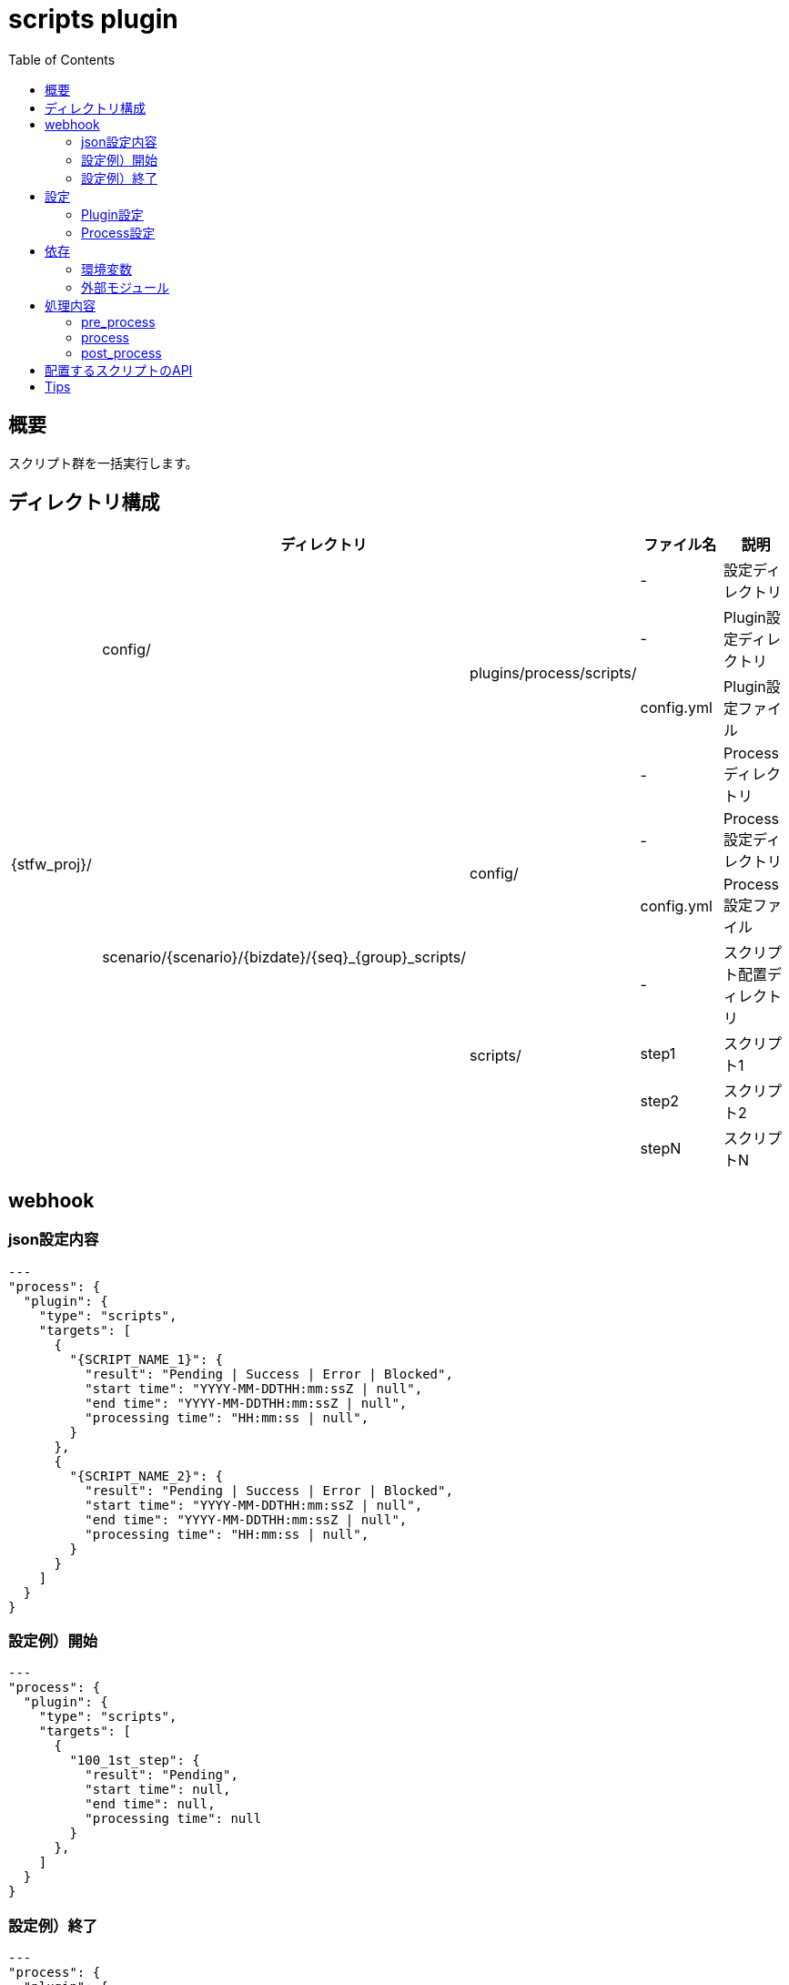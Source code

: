 :toc: left

= scripts plugin

== 概要

スクリプト群を一括実行します。



== ディレクトリ構成
[width="100%", cols="<,<,<,<,<"]
|====
 3+|ディレクトリ |ファイル名 |説明

.10+|{stfw_proj}/ .3+|config/    |                                                       |-          |設定ディレクトリ
                              .2+|plugins/process/scripts/                               |-          |Plugin設定ディレクトリ
                                                                                         |config.yml |Plugin設定ファイル
                  .7+|scenario/{scenario}/{bizdate}/{seq}_{group}_scripts/     |         |-          |Processディレクトリ
                                                                            .2+|config/  |-          |Process設定ディレクトリ
                                                                                         |config.yml |Process設定ファイル
                                                                            .4+|scripts/ |-          |スクリプト配置ディレクトリ
                                                                                         |step1      |スクリプト1
                                                                                         |step2      |スクリプト2
                                                                                         |stepN      |スクリプトN

|====



== webhook

=== json設定内容
```json
---
"process": {
  "plugin": {
    "type": "scripts",
    "targets": [
      {
        "{SCRIPT_NAME_1}": {
          "result": "Pending | Success | Error | Blocked",
          "start time": "YYYY-MM-DDTHH:mm:ssZ | null",
          "end time": "YYYY-MM-DDTHH:mm:ssZ | null",
          "processing time": "HH:mm:ss | null",
        }
      },
      {
        "{SCRIPT_NAME_2}": {
          "result": "Pending | Success | Error | Blocked",
          "start time": "YYYY-MM-DDTHH:mm:ssZ | null",
          "end time": "YYYY-MM-DDTHH:mm:ssZ | null",
          "processing time": "HH:mm:ss | null",
        }
      }
    ]
  }
}
```
=== 設定例）開始
```sample:start
---
"process": {
  "plugin": {
    "type": "scripts",
    "targets": [
      {
        "100_1st_step": {
          "result": "Pending",
          "start time": null,
          "end time": null,
          "processing time": null
        }
      },
    ]
  }
}
```
=== 設定例）終了
```sample:end
---
"process": {
  "plugin": {
    "type": "scripts",
    "targets": [
      {
        "100_1st_step": {
          "result": "Success",
          "start time": "2018-01-16T18:08:49+0900",
          "end time": "2018-01-16T18:08:49+0900",
          "processing time": "00:00:00"
        }
      },
    ]
  }
}
```

== 設定

=== Plugin設定
全シナリオで共通の環境変数を定義できます。

==== ファイル情報
[width="100%"]
|====
|項目 |値 |説明

|配置ディレクトリ |{stfw_proj}/config/plugins/process/scripts/ |-
|ファイル名       | config.yml |-
|フォーマット     | yaml |-
|文字コード       | utf8 |-
|改行コード       | LF |-
|====

==== 定義内容
[width="100%"]
|====
|項目 |デフォルト値 |説明

|任意 |- |-
|====


=== Process設定
プロセス内の各スクリプトで共通の環境変数を定義できます。

==== ファイル情報
[width="100%"]
|====
|項目 |値 |説明

|配置ディレクトリ | scenario/{scenario}/{bizdate}/{seq}_{group}_scripts/ |-
|ファイル名       | config.yml |-
|フォーマット     | yaml |-
|文字コード       | utf8 |-
|改行コード       | LF |-
|====

==== 定義内容
[width="100%"]
|====
|項目 |デフォルト値 |説明

|任意 |- |-
|====



== 依存

=== 環境変数
[width="100%"]
|====
|変数名 |デフォルト値 |説明

|- |- |-
|====

=== 外部モジュール
[width="100%"]
|====
|モジュール名 |バージョン |説明

|- |- |-
|====



== 処理内容

=== pre_process

* 対象のスクリプト群を、リストアップします。
* 対象のスクリプト群に、実行権限を追加します。

=== process

* Process設定を環境変数に設定します。
* 対象のスクリプト群を、ファイル名の昇順に実行します。
** 途中のスクリプトでエラーが発生した場合、後続のスクリプトは実行せずシナリオをエラー終了します。


=== post_process

* 処理なし



== 配置するスクリプトのAPI

[width="100%", cols="<,<,<a"]
|====
|In/Out |項目 |値

.3+^.^|Input |環境変数 |
* {stfw_proj}/stfw.ymlの定義内容
* Plugin設定の定義内容
* Process設定の定義内容
  |引数 |なし
  |標準入力 |なし
.3+^.^|Output |リターンコード |
* 成功 : 0
* 失敗 : 0以外
  |標準出力 | 任意
  |標準エラー | 任意
|====



== Tips
* shell script / python / rubyなど、実行ホストで利用できる全ての言語を実行できます。
* 実行対象は、scripts/ 直下です。サブスクリプトや設定ファイルをもたせる場合、サブディレクトリに配置してください。
